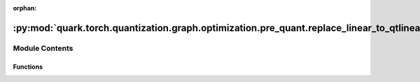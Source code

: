 :orphan:

:py:mod:`quark.torch.quantization.graph.optimization.pre_quant.replace_linear_to_qtlinear`
==========================================================================================

.. py:module:: quark.torch.quantization.graph.optimization.pre_quant.replace_linear_to_qtlinear


Module Contents
---------------


Functions
~~~~~~~~~

.. autoapisummary::

   quark.torch.quantization.graph.optimization.pre_quant.replace_linear_to_qtlinear.replace_linear_qtlinear



.. py:function:: replace_linear_qtlinear(m: torch.fx.GraphModule) -> torch.fx.GraphModule

   replace [ops.aten.linear] to QuantLinear
   ops.aten.linear:
       args: (Tensor input, Tensor weight, Tensor? bias=None) -> Tensor
       required: [input, weight]
       optional: [bias=None]


